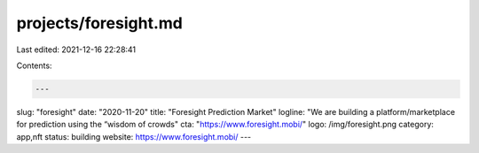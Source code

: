 projects/foresight.md
=====================

Last edited: 2021-12-16 22:28:41

Contents:

.. code-block:: md

    ---
slug: "foresight"
date: "2020-11-20"
title: "Foresight Prediction Market"
logline: "We are building a platform/marketplace for prediction using the “wisdom of crowds"
cta: "https://www.foresight.mobi/"
logo: /img/foresight.png
category: app,nft
status: building
website: https://www.foresight.mobi/
---

